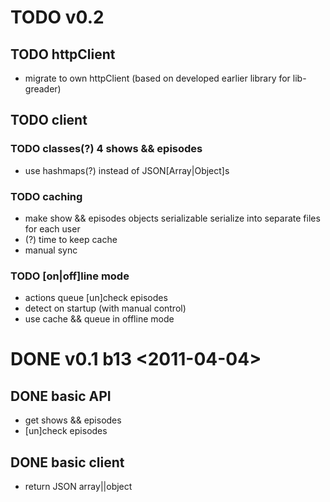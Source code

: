 * TODO v0.2
** TODO httpClient
   - migrate to own httpClient
	 (based on developed earlier library for lib-greader)
** TODO client
*** TODO classes(?) 4 shows && episodes
	- use hashmaps(?) instead of JSON[Array|Object]s
*** TODO caching
	- make show && episodes objects serializable
	  serialize into separate files for each user
	- (?) time to keep cache
	- manual sync
*** TODO [on|off]line mode
	- actions queue
	  [un]check episodes
	- detect on startup (with manual control)
	- use cache && queue in offline mode

* DONE v0.1 b13 <2011-04-04>
** DONE basic API
   + get shows && episodes
   + [un]check episodes
** DONE basic client
   + return JSON array||object
